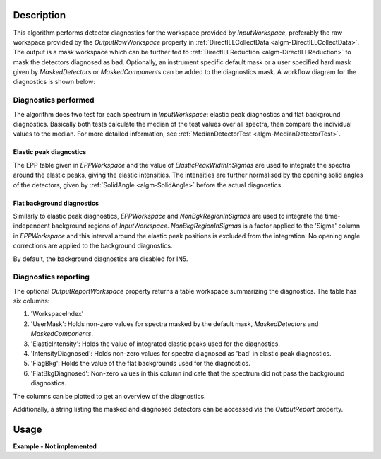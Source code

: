 .. algorithm::

.. summary::

.. alias::

.. properties::

Description
-----------

This algorithm performs detector diagnostics for the workspace provided by *InputWorkspace*, preferably the raw workspace provided by the *OutputRawWorkspace* property in :ref:`DirectILLCollectData <algm-DirectILLCollectData>`. The output is a mask workspace which can be further fed to :ref:`DirectILLReduction <algm-DirectILLReduction>` to mask the detectors diagnosed as bad. Optionally, an instrument specific default mask or a user specified hard mask given by *MaskedDetectors* or *MaskedComponents* can be added to the diagnostics mask. A workflow diagram for the diagnostics is shown below:

.. diagram:: DirectILLDiagnostics-v1_wkflw.dot

Diagnostics performed
#####################

The algorithm does two test for each spectrum in *InputWorkspace*: elastic peak diagnostics and flat background diagnostics. Basically both tests calculate the median of the test values over all spectra, then compare the individual values to the median. For more detailed information, see :ref:`MedianDetectorTest <algm-MedianDetectorTest>`.

Elastic peak diagnostics
^^^^^^^^^^^^^^^^^^^^^^^^

The EPP table given in *EPPWorkspace* and the value of *ElasticPeakWidthInSigmas* are used to integrate the spectra around the elastic peaks, giving the elastic intensities. The intensities are further normalised by the opening solid angles of the detectors, given by :ref:`SolidAngle <algm-SolidAngle>` before the actual diagnostics.

Flat background diagnostics
^^^^^^^^^^^^^^^^^^^^^^^^^^^

Similarly to elastic peak diagnostics, *EPPWorkspace* and *NonBgkRegionInSigmas* are used to integrate the time-independent background regions of *InputWorkspace*. *NonBkgRegionInSigmas* is a factor applied to the 'Sigma' column in *EPPWorkspace* and this interval around the elastic peak positions is excluded from the integration. No opening angle corrections are applied to the background diagnostics.

By default, the background diagnostics are disabled for IN5.

Diagnostics reporting
#####################

The optional *OutputReportWorkspace* property returns a table workspace summarizing the diagnostics. The table has six columns:

#. 'WorkspaceIndex'
#. 'UserMask': Holds non-zero values for spectra masked by the default mask, *MaskedDetectors* and *MaskedComponents*.
#. 'ElasticIntensity': Holds the value of integrated elastic peaks used for the diagnostics.
#. 'IntensityDiagnosed': Holds non-zero values for spectra diagnosed as 'bad' in elastic peak diagnostics.
#. 'FlagBkg': Holds the value of the flat backgrounds used for the diagnostics.
#. 'FlatBkgDiagnosed': Non-zero values in this column indicate that the spectrum did not pass the background diagnostics.

The columns can be plotted to get an overview of the diagnostics.

Additionally, a string listing the masked and diagnosed detectors can be accessed via the *OutputReport* property.

Usage
-----

**Example - Not implemented**

.. categories::

.. sourcelink::
